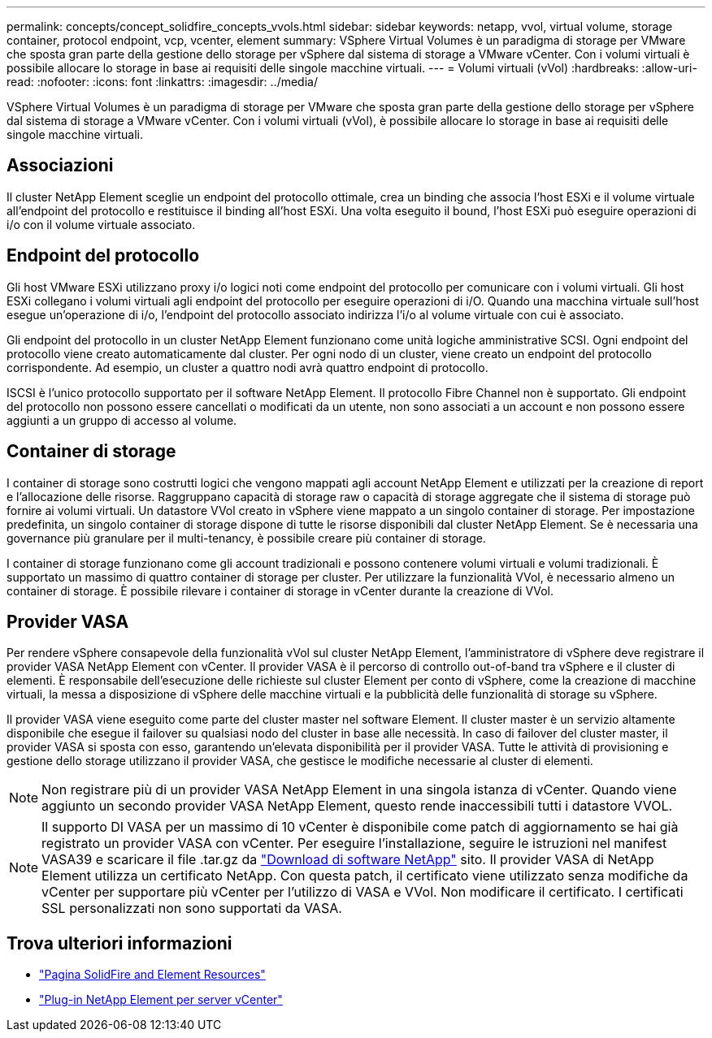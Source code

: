 ---
permalink: concepts/concept_solidfire_concepts_vvols.html 
sidebar: sidebar 
keywords: netapp, vvol, virtual volume, storage container, protocol endpoint, vcp, vcenter, element 
summary: VSphere Virtual Volumes è un paradigma di storage per VMware che sposta gran parte della gestione dello storage per vSphere dal sistema di storage a VMware vCenter. Con i volumi virtuali è possibile allocare lo storage in base ai requisiti delle singole macchine virtuali. 
---
= Volumi virtuali (vVol)
:hardbreaks:
:allow-uri-read: 
:nofooter: 
:icons: font
:linkattrs: 
:imagesdir: ../media/


[role="lead"]
VSphere Virtual Volumes è un paradigma di storage per VMware che sposta gran parte della gestione dello storage per vSphere dal sistema di storage a VMware vCenter. Con i volumi virtuali (vVol), è possibile allocare lo storage in base ai requisiti delle singole macchine virtuali.



== Associazioni

Il cluster NetApp Element sceglie un endpoint del protocollo ottimale, crea un binding che associa l'host ESXi e il volume virtuale all'endpoint del protocollo e restituisce il binding all'host ESXi. Una volta eseguito il bound, l'host ESXi può eseguire operazioni di i/o con il volume virtuale associato.



== Endpoint del protocollo

Gli host VMware ESXi utilizzano proxy i/o logici noti come endpoint del protocollo per comunicare con i volumi virtuali. Gli host ESXi collegano i volumi virtuali agli endpoint del protocollo per eseguire operazioni di i/O. Quando una macchina virtuale sull'host esegue un'operazione di i/o, l'endpoint del protocollo associato indirizza l'i/o al volume virtuale con cui è associato.

Gli endpoint del protocollo in un cluster NetApp Element funzionano come unità logiche amministrative SCSI. Ogni endpoint del protocollo viene creato automaticamente dal cluster. Per ogni nodo di un cluster, viene creato un endpoint del protocollo corrispondente. Ad esempio, un cluster a quattro nodi avrà quattro endpoint di protocollo.

ISCSI è l'unico protocollo supportato per il software NetApp Element. Il protocollo Fibre Channel non è supportato. Gli endpoint del protocollo non possono essere cancellati o modificati da un utente, non sono associati a un account e non possono essere aggiunti a un gruppo di accesso al volume.



== Container di storage

I container di storage sono costrutti logici che vengono mappati agli account NetApp Element e utilizzati per la creazione di report e l'allocazione delle risorse. Raggruppano capacità di storage raw o capacità di storage aggregate che il sistema di storage può fornire ai volumi virtuali. Un datastore VVol creato in vSphere viene mappato a un singolo container di storage. Per impostazione predefinita, un singolo container di storage dispone di tutte le risorse disponibili dal cluster NetApp Element. Se è necessaria una governance più granulare per il multi-tenancy, è possibile creare più container di storage.

I container di storage funzionano come gli account tradizionali e possono contenere volumi virtuali e volumi tradizionali. È supportato un massimo di quattro container di storage per cluster. Per utilizzare la funzionalità VVol, è necessario almeno un container di storage. È possibile rilevare i container di storage in vCenter durante la creazione di VVol.



== Provider VASA

Per rendere vSphere consapevole della funzionalità vVol sul cluster NetApp Element, l'amministratore di vSphere deve registrare il provider VASA NetApp Element con vCenter. Il provider VASA è il percorso di controllo out-of-band tra vSphere e il cluster di elementi. È responsabile dell'esecuzione delle richieste sul cluster Element per conto di vSphere, come la creazione di macchine virtuali, la messa a disposizione di vSphere delle macchine virtuali e la pubblicità delle funzionalità di storage su vSphere.

Il provider VASA viene eseguito come parte del cluster master nel software Element. Il cluster master è un servizio altamente disponibile che esegue il failover su qualsiasi nodo del cluster in base alle necessità. In caso di failover del cluster master, il provider VASA si sposta con esso, garantendo un'elevata disponibilità per il provider VASA. Tutte le attività di provisioning e gestione dello storage utilizzano il provider VASA, che gestisce le modifiche necessarie al cluster di elementi.


NOTE: Non registrare più di un provider VASA NetApp Element in una singola istanza di vCenter. Quando viene aggiunto un secondo provider VASA NetApp Element, questo rende inaccessibili tutti i datastore VVOL.


NOTE: Il supporto DI VASA per un massimo di 10 vCenter è disponibile come patch di aggiornamento se hai già registrato un provider VASA con vCenter. Per eseguire l'installazione, seguire le istruzioni nel manifest VASA39 e scaricare il file .tar.gz da link:https://mysupport.netapp.com/site/products/all/details/element-software/downloads-tab/download/62654/vasa39["Download di software NetApp"^] sito. Il provider VASA di NetApp Element utilizza un certificato NetApp. Con questa patch, il certificato viene utilizzato senza modifiche da vCenter per supportare più vCenter per l'utilizzo di VASA e VVol. Non modificare il certificato. I certificati SSL personalizzati non sono supportati da VASA.

[discrete]
== Trova ulteriori informazioni

* https://www.netapp.com/data-storage/solidfire/documentation["Pagina SolidFire and Element Resources"^]
* https://docs.netapp.com/us-en/vcp/index.html["Plug-in NetApp Element per server vCenter"^]

